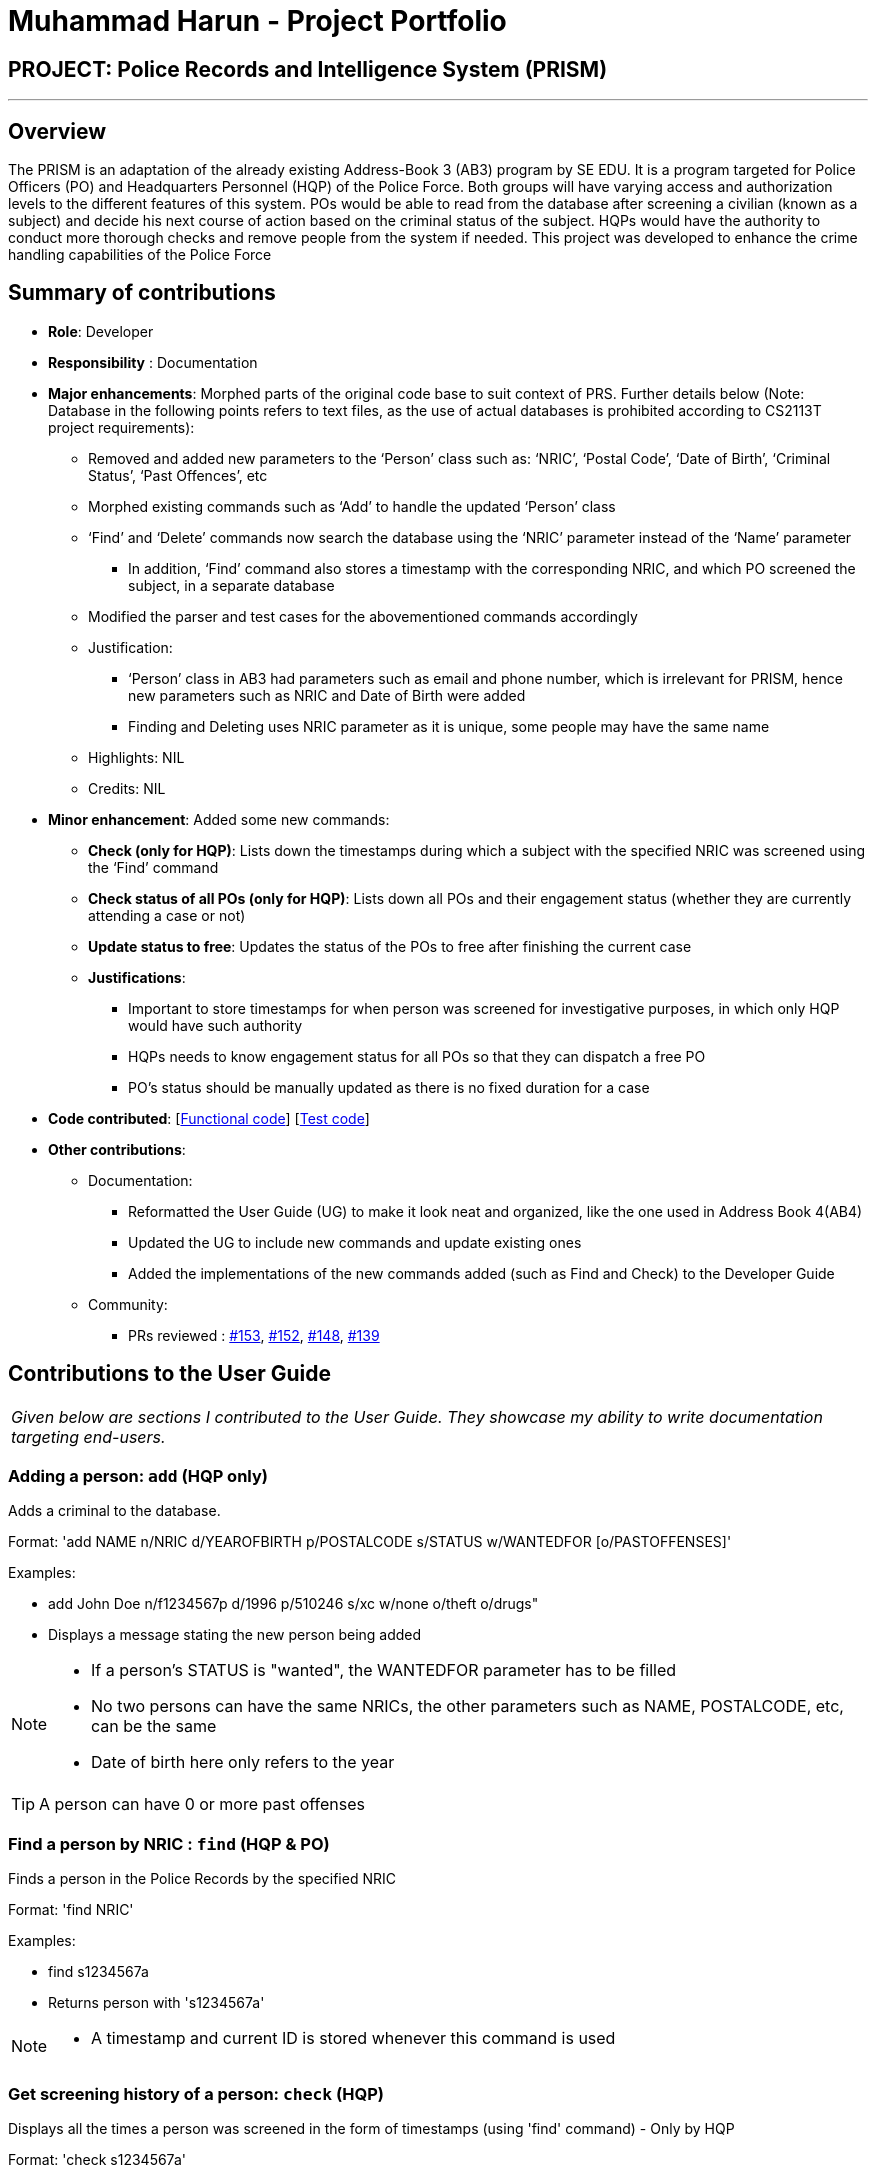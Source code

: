 = Muhammad Harun - Project Portfolio
:site-section: AboutUs
:stylesDir: ../stylesheets

== PROJECT: Police Records and Intelligence System (PRISM)

---

== Overview

The PRISM is an adaptation of the already existing Address-Book 3 (AB3) program by SE EDU. It is a program targeted for Police Officers (PO) and Headquarters Personnel (HQP) of the Police Force. Both groups will have varying access and authorization levels to the different features of this system. POs would be able to read from the database after screening a civilian (known as a subject) and decide his next course of action based on the criminal status of the subject. HQPs would have the authority to conduct more thorough checks and remove people from the system if needed. This project was developed to enhance the crime handling capabilities of the Police Force

== Summary of contributions

* *Role*: Developer
* *Responsibility* : Documentation
* *Major enhancements*: Morphed parts of the original code base to suit context of PRS. Further details below (Note: Database in the following points refers to text files, as the use of actual databases is prohibited according to CS2113T project requirements):
**  Removed and added new parameters to the ‘Person’ class such as: ‘NRIC’, ‘Postal Code’, ‘Date of Birth’, ‘Criminal Status’, ‘Past Offences’, etc
**  Morphed existing commands such as ‘Add’ to handle the updated ‘Person’ class
**  ‘Find’ and ‘Delete’ commands now search the database using the ‘NRIC’ parameter instead of the ‘Name’ parameter
*** In addition, ‘Find’ command also stores a timestamp with the corresponding NRIC, and which PO screened the subject, in a separate database
**  Modified the parser and test cases for the abovementioned commands accordingly
** Justification:
*** ‘Person’ class in AB3 had parameters such as email and phone number, which is irrelevant for PRISM, hence new parameters such as NRIC and Date of Birth were added
***  Finding and Deleting uses NRIC parameter as it is unique, some people may have the same name
** Highlights: NIL
** Credits: NIL

* *Minor enhancement*: Added some new commands:
** *Check (only for HQP)*: Lists down the timestamps during which a subject with the specified NRIC was screened using the ‘Find’ command
** *Check status of all POs (only for HQP)*: Lists down all POs and their engagement status (whether they are currently attending a case or not)
** *Update status to free*: Updates the status of the POs to free after finishing the current case
** *Justifications*:
*** Important to store timestamps for when person was screened for investigative purposes, in which only HQP would have such authority
*** HQPs needs to know engagement status for all POs so that they can dispatch a free PO
*** PO’s status should be manually updated as there is no fixed duration for a case

* *Code contributed*: [https://github.com/CS2113-AY1819S1-F10-3/main/blob/master/collated/functional/muhdharun.md[Functional code]] [https://github.com/CS2113-AY1819S1-F10-3/main/blob/master/collated/test/muhdharun.md[Test code]]

* *Other contributions*:

** Documentation:
*** Reformatted the User Guide (UG) to make it look neat and organized, like the one used in Address Book 4(AB4)
*** Updated the UG to include new commands and update existing ones
*** Added the implementations of the new commands added (such as Find and Check) to the Developer Guide
** Community:
*** PRs reviewed : https://github.com/CS2113-AY1819S1-F10-3/main/pull/153[#153], https://github.com/CS2113-AY1819S1-F10-3/main/pull/152[#152], https://github.com/CS2113-AY1819S1-F10-3/main/pull/148[#148], https://github.com/CS2113-AY1819S1-F10-3/main/pull/139[#139]

== Contributions to the User Guide

|===
|_Given below are sections I contributed to the User Guide. They showcase my ability to write documentation targeting end-users._
|===

=== Adding a person: `add` (HQP only)

Adds a criminal to the database.

Format: 'add NAME n/NRIC d/YEAROFBIRTH p/POSTALCODE s/STATUS w/WANTEDFOR [o/PASTOFFENSES]'

Examples:


*	add John Doe n/f1234567p d/1996 p/510246 s/xc w/none o/theft o/drugs"
*   Displays a message stating the new person being added


[NOTE]
====
*   If a person's STATUS is "wanted", the WANTEDFOR parameter has to be filled
*   No two persons can have the same NRICs, the other parameters such as NAME, POSTALCODE, etc, can be the same
*   Date of birth here only refers to the year
====

[TIP]
A person can have 0 or more past offenses

=== Find a person by NRIC : `find` (HQP & PO)

Finds a person in the Police Records by the specified NRIC

Format: 'find NRIC'

Examples:

*	find s1234567a
*	Returns person with 's1234567a'


[NOTE]
====
*   A timestamp and current ID is stored whenever this command is used
====

=== Get screening history of a person: `check` (HQP)

Displays all the times a person was screened in the form of timestamps (using 'find' command) - Only by HQP

Format: 'check s1234567a'

*	Returns an indexed list of timestamps for specified person, as well as corresponding PO ID nuber


Examples:

*	check s1234567a
*	Shows an indexed list of timestamps for when person with s1234567a was screened by any POs


=== Get status of POs: `checkstatus` (HQP & PO)

Shows all POs and their current engagement statuses

Format: 'checkstatus'

=== Update status of PO: `updatestatus` (HQP only)

Updates the PO so that it is not engaged anymore

Format: 'updatestatus PO(ID)'

Examples:

*  updatestatus po2
*  po2 is now free for dispatch

== Contributions to the Developer Guide

|===
|_Given below are sections I contributed to the Developer Guide. They showcase my ability to write technical documentation and the technical depth of my contributions to the project._
|===

=== 2a. "find" command (edited)

*Current Implementation*

The new "find" command is revised from the existing "find" command in AB3. Instead of finding a person by name, it finds a person using his NRIC.
It also implements the following operations:

. execute() - executes the "find" command itself and displays the result to the user.
. getPersonWithNric() - Searches the addressbook to retrieve the person with the specified NRIC.

The following is an example usage scenario of the "find" command:

Step 1: The user input his password and unlocks the system.

Step 2: The user executes "find s1234567a" command where the first argument is the command word "find" and the second argument is the NRIC to be
searched, which in this case is "s1234567a" (all letter are lower cased). The "find" command calls execute() which also calls getPersonWithNric() method.

Step 3: The getPersonWithNric() method searches the addressbook for the person with "s1234567a" if he exists and person is stored in a list.

Step 4: The person is found and is stored in a matchedPerson list variable. execute() returns a CommandResult using the matchedPerson list as its argument.

Step 5: The CommandResult object displays to the user the searched person and his details, all of which in string form.

=== 2b. "check" command

*Current Implementation*

Only a HQP may use this command. This command displays the timestamps of which a person with the specified NRIC was screened using the "find" command.
The "check" command makes some use of the "find" command. Every time the "find" command successfully finds a person, a line in the format of:
"NRIC timestamp" is printed in a text file called "screeningHistory.txt". The "check" command will read this file and retrieve the timestamps
corresponding to the specified NRIC. Below is an example of its usage:

Step 1: The user(a HQP) input his password and unlocks the system.

Step 2: The user executes "check s1234567a" where the first argument is the command word "check" and the second is the NRIC to be checked which in is "s1234567a".

Step 3: The "check" command calls execute() which calls the getPersonWithNric() method. This method will read the screeningHistory.txt line by line, where each line
is in the format of "NRIC timestamp", for example "s1234567a 18/10/2018-20:38:42". Each line is split into the NRIC and timestamp. If line[0] is the NRIC specified,
the corresponding timestamp is stored in a list.

Step 4: The list from step 3 gets returned by execute() to create a CommandResult object which displays all the timestamps to the user.
